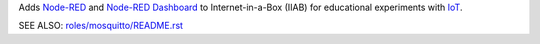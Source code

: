 Adds `Node-RED <https://nodered.org/>`_ and `Node-RED Dashboard <https://flows.nodered.org/node/node-red-dashboard>`_ to Internet-in-a-Box (IIAB) for educational experiments with `IoT <https://en.wikipedia.org/wiki/Internet_of_things>`_.

SEE ALSO: `roles/mosquitto/README.rst <../mosquitto/README.rst>`_
